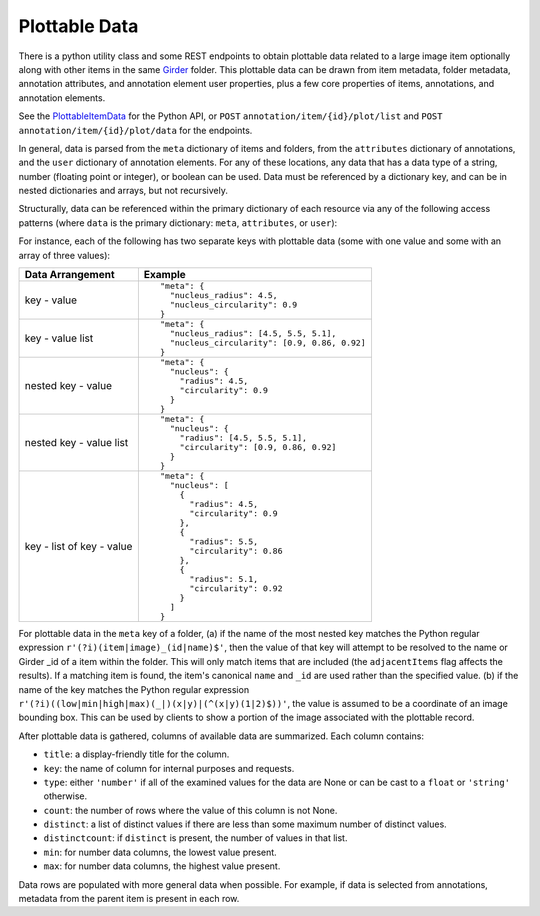Plottable Data
==============

There is a python utility class and some REST endpoints to obtain plottable data related to a large image item optionally along with other items in the same Girder_ folder.  This plottable data can be drawn from item metadata, folder metadata, annotation attributes, and annotation element user properties, plus a few core properties of items, annotations, and annotation elements.

See the `PlottableItemData <_build/girder_large_image_annotation/girder_large_image_annotation.utils.html#girder_large_image_annotation.utils.PlottableItemData>`_ for the Python API, or ``POST`` ``annotation/item/{id}/plot/list`` and ``POST`` ``annotation/item/{id}/plot/data`` for the endpoints.

In general, data is parsed from the ``meta`` dictionary of items and folders, from the ``attributes`` dictionary of annotations, and the ``user`` dictionary of annotation elements.  For any of these locations, any data that has a data type of a string, number (floating point or integer), or boolean can be used.  Data must be referenced by a dictionary key, and can be in nested dictionaries and arrays, but not recursively.

Structurally, data can be referenced within the primary dictionary of each resource via any of the following access patterns (where ``data`` is the primary dictionary: ``meta``, ``attributes``, or ``user``):

For instance, each of the following has two separate keys with plottable data (some with one value and some with an array of three values):

+---------------------------+----------------------------------------------+
| Data Arrangement          | Example                                      |
+===========================+==============================================+
| key - value               | ::                                           |
|                           |                                              |
|                           |   "meta": {                                  |
|                           |     "nucleus_radius": 4.5,                   |
|                           |     "nucleus_circularity": 0.9               |
|                           |   }                                          |
+---------------------------+----------------------------------------------+
| key - value list          | ::                                           |
|                           |                                              |
|                           |   "meta": {                                  |
|                           |     "nucleus_radius": [4.5, 5.5, 5.1],       |
|                           |     "nucleus_circularity": [0.9, 0.86, 0.92] |
|                           |   }                                          |
+---------------------------+----------------------------------------------+
| nested key - value        | ::                                           |
|                           |                                              |
|                           |   "meta": {                                  |
|                           |     "nucleus": {                             |
|                           |       "radius": 4.5,                         |
|                           |       "circularity": 0.9                     |
|                           |     }                                        |
|                           |   }                                          |
+---------------------------+----------------------------------------------+
| nested key - value list   | ::                                           |
|                           |                                              |
|                           |   "meta": {                                  |
|                           |     "nucleus": {                             |
|                           |       "radius": [4.5, 5.5, 5.1],             |
|                           |       "circularity": [0.9, 0.86, 0.92]       |
|                           |     }                                        |
|                           |   }                                          |
+---------------------------+----------------------------------------------+
| key - list of key - value | ::                                           |
|                           |                                              |
|                           |   "meta": {                                  |
|                           |     "nucleus": [                             |
|                           |       {                                      |
|                           |         "radius": 4.5,                       |
|                           |         "circularity": 0.9                   |
|                           |       },                                     |
|                           |       {                                      |
|                           |         "radius": 5.5,                       |
|                           |         "circularity": 0.86                  |
|                           |       },                                     |
|                           |       {                                      |
|                           |         "radius": 5.1,                       |
|                           |         "circularity": 0.92                  |
|                           |       }                                      |
|                           |     ]                                        |
|                           |   }                                          |
+---------------------------+----------------------------------------------+

For plottable data in the ``meta`` key of a folder, (a) if the name of the most nested key matches the Python regular expression ``r'(?i)(item|image)_(id|name)$'``, then the value of that key will attempt to be resolved to the name or Girder _id of a item within the folder.  This will only match items that are included (the ``adjacentItems`` flag affects the results).  If a matching item is found, the item's canonical ``name`` and ``_id`` are used rather than the specified value.  (b) if the name of the key matches the Python regular expression ``r'(?i)((low|min|high|max)(_|)(x|y)|(^(x|y)(1|2)$))'``, the value is assumed to be a coordinate of an image bounding box.  This can be used by clients to show a portion of the image associated with the plottable record.

After plottable data is gathered, columns of available data are summarized.  Each column contains:

* ``title``: a display-friendly title for the column.
* ``key``: the name of column for internal purposes and requests.
* ``type``: either ``'number'`` if all of the examined values for the data are None or can be cast to a ``float`` or ``'string'`` otherwise.
* ``count``: the number of rows where the value of this column is not None.
* ``distinct``: a list of distinct values if there are less than some maximum number of distinct values.
* ``distinctcount``: if ``distinct`` is present, the number of values in that list.
* ``min``: for number data columns, the lowest value present.
* ``max``: for number data columns, the highest value present.

Data rows are populated with more general data when possible.  For example, if data is selected from annotations, metadata from the parent item is present in each row.

.. _Girder: https://girder.readthedocs.io/en/latest/
